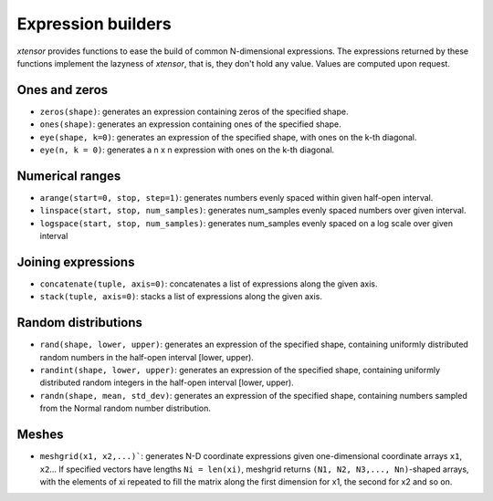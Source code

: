 .. Copyright (c) 2016, Johan Mabille and Sylvain Corlay

   Distributed under the terms of the BSD 3-Clause License.

   The full license is in the file LICENSE, distributed with this software.

Expression builders
===================

`xtensor` provides functions to ease the build of common N-dimensional expressions. The expressions
returned by these functions implement the lazyness of `xtensor`, that is, they don't hold any value.
Values are computed upon request.

Ones and zeros
--------------

- ``zeros(shape)``: generates an expression containing zeros of the specified shape.
- ``ones(shape)``: generates an expression containing ones of the specified shape.
- ``eye(shape, k=0)``: generates an expression of the specified shape, with ones on the k-th diagonal.
- ``eye(n, k = 0)``: generates a n x n expression with ones on the k-th diagonal.

Numerical ranges
----------------

- ``arange(start=0, stop, step=1)``: generates numbers evenly spaced within given half-open interval.
- ``linspace(start, stop, num_samples)``: generates num_samples evenly spaced numbers over given interval.
- ``logspace(start, stop, num_samples)``: generates num_samples evenly spaced on a log scale over given interval

Joining expressions
-------------------

- ``concatenate(tuple, axis=0)``: concatenates a list of expressions along the given axis.
- ``stack(tuple, axis=0)``: stacks a list of expressions along the given axis.

Random distributions
--------------------

- ``rand(shape, lower, upper)``: generates an expression of the specified shape, containing uniformly
  distributed random numbers in the half-open interval [lower, upper).
- ``randint(shape, lower, upper)``: generates an expression of the specified shape, containing uniformly
  distributed random integers in the half-open interval [lower, upper).
- ``randn(shape, mean, std_dev)``: generates an expression of the specified shape, containing numbers
  sampled from the Normal random number distribution.

Meshes
------

- ``meshgrid(x1, x2,...)```: generates N-D coordinate expressions given one-dimensional coordinate arrays ``x1``, ``x2``...
  If specified vectors have lengths ``Ni = len(xi)``, meshgrid returns ``(N1, N2, N3,..., Nn)``-shaped arrays, with the elements
  of xi repeated to fill the matrix along the first dimension for x1, the second for x2 and so on.

